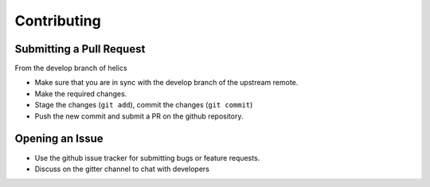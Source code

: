 Contributing
============


Submitting a Pull Request
-------------------------

From the develop branch of helics

- Make sure that you are in sync with the develop branch of the upstream remote.
- Make the required changes.
- Stage the changes (``git add``), commit the changes (``git commit``)
- Push the new commit and submit a PR on the github repository.

Opening an Issue
----------------

- Use the github issue tracker for submitting bugs or feature requests.
- Discuss on the gitter channel to chat with developers

